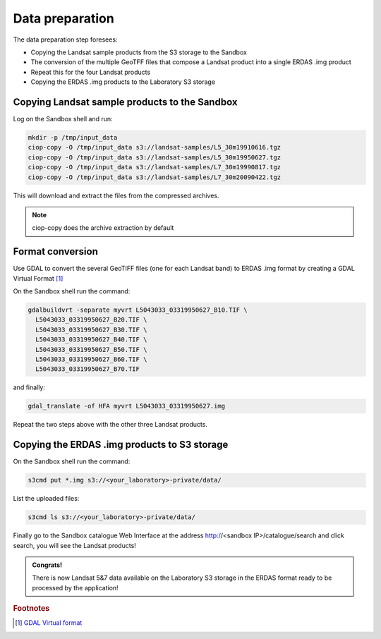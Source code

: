 Data preparation
================

The data preparation step foresees:

* Copying the Landsat sample products from the S3 storage to the Sandbox
* The conversion of the multiple GeoTFF files that compose a Landsat product into a single ERDAS .img product
* Repeat this for the four Landsat products
* Copying the ERDAS .img products to the Laboratory S3 storage

Copying Landsat sample products to the Sandbox
**********************************************

Log on the Sandbox shell and run:

.. code-block:: console

  mkdir -p /tmp/input_data
  ciop-copy -O /tmp/input_data s3://landsat-samples/L5_30m19910616.tgz 
  ciop-copy -O /tmp/input_data s3://landsat-samples/L5_30m19950627.tgz
  ciop-copy -O /tmp/input_data s3://landsat-samples/L7_30m19990817.tgz
  ciop-copy -O /tmp/input_data s3://landsat-samples/L7_30m20090422.tgz

This will download and extract the files from the compressed archives.

.. note::

  ciop-copy does the archive extraction by default

Format conversion
*****************

Use GDAL to convert the several GeoTIFF files (one for each Landsat band) to ERDAS .img format by creating a GDAL Virtual Format [#f1]_

On the Sandbox shell run the command:

.. code-block:: console

  gdalbuildvrt -separate myvrt L5043033_03319950627_B10.TIF \
    L5043033_03319950627_B20.TIF \
    L5043033_03319950627_B30.TIF \
    L5043033_03319950627_B40.TIF \
    L5043033_03319950627_B50.TIF \
    L5043033_03319950627_B60.TIF \
    L5043033_03319950627_B70.TIF 
  
and finally:

.. code-block:: console
  
  gdal_translate -of HFA myvrt L5043033_03319950627.img
  
Repeat the two steps above with the other three Landsat products.

Copying the ERDAS .img products to S3 storage
*********************************************

On the Sandbox shell run the command:

.. code-block:: console

  s3cmd put *.img s3://<your_laboratory>-private/data/
  
List the uploaded files:

.. code-block:: console

  s3cmd ls s3://<your_laboratory>-private/data/
  
Finally go to the Sandbox catalogue Web Interface at the address http://<sandbox IP>/catalogue/search and click search, you will see the Landsat products!

.. admonition:: Congrats!

  There is now Landsat 5&7 data available on the Laboratory S3 storage in the ERDAS format ready to be processed by the application!
  
.. rubric:: Footnotes

.. [#f1] `GDAL Virtual format <http://www.gdal.org/gdal_vrttut.html>`_
